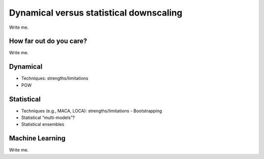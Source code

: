 

Dynamical versus statistical downscaling
========================================

Write me.


How far out do you care?
------------------------

Write me.


Dynamical
---------

- Techniques: strengths/limitations
- PGW


Statistical
-----------

- Techniques (e.g., MACA, LOCA): strengths/limitations 
  - Bootstrapping
- Statistical “multi-models”?
- Statistical ensembles


Machine Learning
----------------

Write me.


